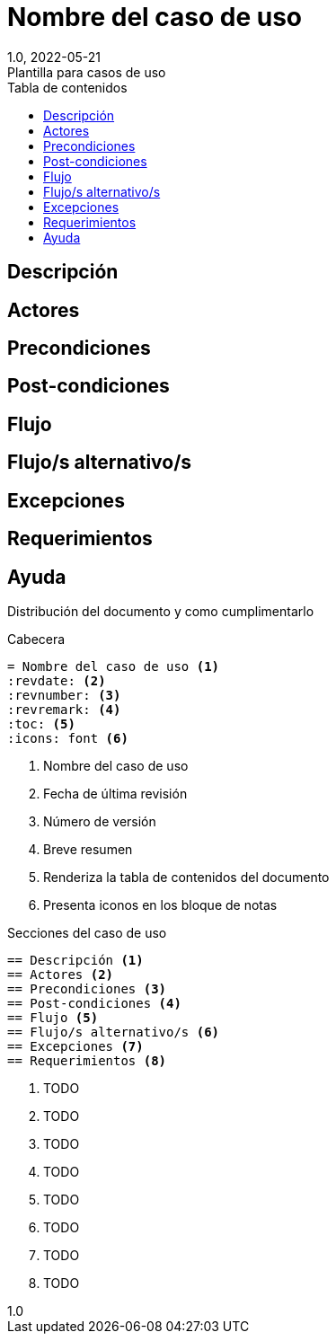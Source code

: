 = Nombre del caso de uso
:revdate: 2022-05-21
:revnumber: 1.0
:revremark: Plantilla para casos de uso
:version-label!:
:toc:
:toc-title: Tabla de contenidos
:icons: font

<<<

== Descripción
== Actores
== Precondiciones
== Post-condiciones
== Flujo
== Flujo/s alternativo/s
== Excepciones
== Requerimientos

<<<
== Ayuda
Distribución del documento y como cumplimentarlo
====
.Cabecera
----
= Nombre del caso de uso <1>
:revdate: <2>
:revnumber: <3>
:revremark: <4>
:toc: <5>
:icons: font <6>
----
<1> Nombre del caso de uso
<2> Fecha de última revisión
<3> Número de versión
<4> Breve resumen
<5> Renderiza la tabla de contenidos del documento
<6> Presenta iconos en los bloque de notas

.Secciones del caso de uso
----
== Descripción <1>
== Actores <2>
== Precondiciones <3>
== Post-condiciones <4>
== Flujo <5>
== Flujo/s alternativo/s <6>
== Excepciones <7>
== Requerimientos <8>
----
<1> TODO
<2> TODO
<3> TODO
<4> TODO
<5> TODO
<6> TODO
<7> TODO
<8> TODO

====




